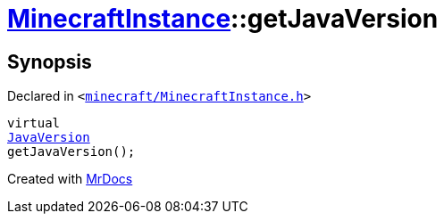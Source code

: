 [#MinecraftInstance-getJavaVersion]
= xref:MinecraftInstance.adoc[MinecraftInstance]::getJavaVersion
:relfileprefix: ../
:mrdocs:


== Synopsis

Declared in `&lt;https://github.com/PrismLauncher/PrismLauncher/blob/develop/minecraft/MinecraftInstance.h#L161[minecraft&sol;MinecraftInstance&period;h]&gt;`

[source,cpp,subs="verbatim,replacements,macros,-callouts"]
----
virtual
xref:JavaVersion.adoc[JavaVersion]
getJavaVersion();
----



[.small]#Created with https://www.mrdocs.com[MrDocs]#
